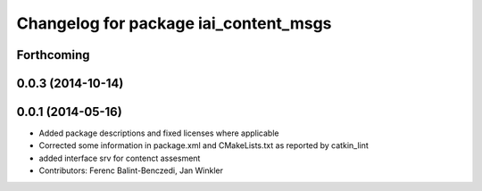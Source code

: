 ^^^^^^^^^^^^^^^^^^^^^^^^^^^^^^^^^^^^^^
Changelog for package iai_content_msgs
^^^^^^^^^^^^^^^^^^^^^^^^^^^^^^^^^^^^^^

Forthcoming
-----------

0.0.3 (2014-10-14)
------------------

0.0.1 (2014-05-16)
------------------
* Added package descriptions and fixed licenses where applicable
* Corrected some information in package.xml and CMakeLists.txt as reported by catkin_lint
* added interface srv for contenct assesment
* Contributors: Ferenc Balint-Benczedi, Jan Winkler
